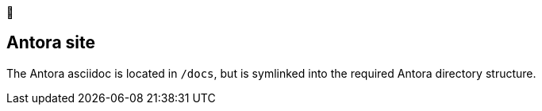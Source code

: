 

:toc: 1

== Antora site

The Antora asciidoc is located in `/docs`, but is symlinked into the required Antora directory structure.